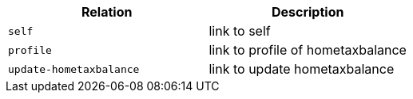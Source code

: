 |===
|Relation|Description

|`+self+`
|link to self

|`+profile+`
|link to profile of hometaxbalance

|`+update-hometaxbalance+`
|link to update hometaxbalance

|===